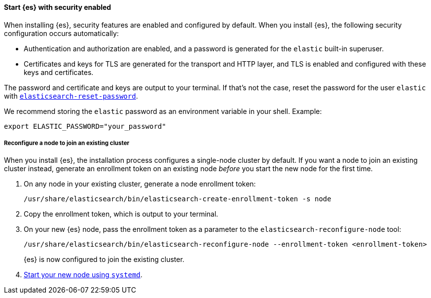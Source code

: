 [role="exclude"]
==== Start {es} with security enabled

When installing {es}, security features are enabled and configured by default.
When you install {es}, the following security configuration
occurs automatically:

* Authentication and authorization are enabled, and a password is generated for
the `elastic` built-in superuser.
* Certificates and keys for TLS are generated for the transport and HTTP layer,
and TLS is enabled and configured with these keys and certificates.

The password and certificate and keys are output to your terminal. If that's not the case, reset the password for the user `elastic` with <<reset-password,`elasticsearch-reset-password`>>.

We recommend storing the `elastic` password as an environment variable in your shell. Example:

[source,sh]
----
export ELASTIC_PASSWORD="your_password"
----

===== Reconfigure a node to join an existing cluster

When you install {es}, the installation process configures a
single-node cluster by default. If you want a node to join an existing cluster
instead, generate an enrollment token on an existing node _before_ you start
the new node for the first time.

. On any node in your existing cluster, generate a node enrollment token:
+
[source, sh]
----
/usr/share/elasticsearch/bin/elasticsearch-create-enrollment-token -s node
----

. Copy the enrollment token, which is output to your terminal.

. On your new {es} node, pass the enrollment token as a parameter to the
`elasticsearch-reconfigure-node` tool:
+
[source, sh]
----
/usr/share/elasticsearch/bin/elasticsearch-reconfigure-node --enrollment-token <enrollment-token>
----
+
{es} is now configured to join the existing cluster.

. <<{distro}-running-systemd, Start your new node using `systemd`>>.
